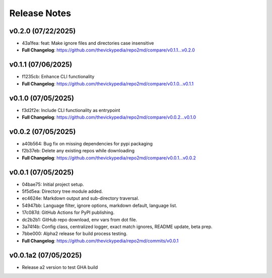 Release Notes
=============

v0.2.0 (07/22/2025)
-------------------
- 43a1fea: feat: Make ignore files and directories case insensitive
- **Full Changelog**: https://github.com/thevickypedia/repo2md/compare/v0.1.1...v0.2.0

v0.1.1 (07/06/2025)
-------------------
- f1235cb: Enhance CLI functionality
- **Full Changelog**: https://github.com/thevickypedia/repo2md/compare/v0.1.0...v0.1.1

v0.1.0 (07/05/2025)
-------------------
- f3d2f2e: Include CLI functionality as entrypoint
- **Full Changelog**: https://github.com/thevickypedia/repo2md/compare/v0.0.2...v0.1.0

v0.0.2 (07/05/2025)
-------------------
- a40b564: Bug fix on missing dependencies for pypi packaging
- f2b37eb: Delete any existing repos while downloading
- **Full Changelog**: https://github.com/thevickypedia/repo2md/compare/v0.0.1...v0.0.2

v0.0.1 (07/05/2025)
-------------------
- 04bae75: Initial project setup.
- 5f5d5ea: Directory tree module added.
- ec4624e: Markdown output and sub-directory traversal.
- 54947bb: Language filter, ignore options, markdown default, language list.
- 17c087d: GitHub Actions for PyPI publishing.
- dc2b2b1: GitHub repo download, env vars from dot file.
- 3a74f4b: Config class, centralized logger, exact match ignores, README update, beta prep.
- 7bbe000: Alpha2 release for build process testing.
- **Full Changelog**: https://github.com/thevickypedia/repo2md/commits/v0.0.1

v0.0.1a2 (07/05/2025)
---------------------
- Release a2 version to test GHA build

